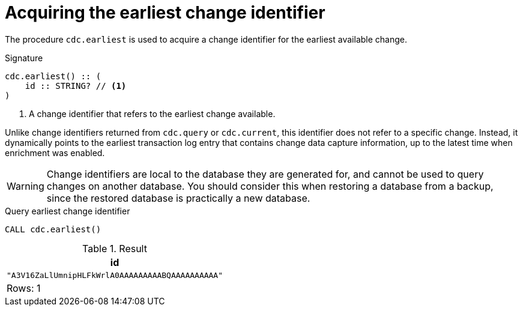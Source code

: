 [[earliest]]
= Acquiring the earliest change identifier

The procedure `cdc.earliest` is used to acquire a change identifier for the earliest available change.

.Signature
[source]
----
cdc.earliest() :: (
    id :: STRING? // <1>
)
----

<1> A change identifier that refers to the earliest change available.

Unlike change identifiers returned from `cdc.query` or `cdc.current`, this identifier does not refer to a specific change.
Instead, it dynamically points to the earliest transaction log entry that contains change data capture information, up to the latest time when enrichment was enabled.

[WARNING]
====
Change identifiers are local to the database they are generated for, and cannot be used to query changes on another database.
You should consider this when restoring a database from a backup, since the restored database is practically a new database.
====

====
.Query earliest change identifier
[source, cypher]
----
CALL cdc.earliest()
----

.Result
[role="queryresult",options="header,footer",cols="1*<m"]
|===
| +id+
| +"A3V16ZaLlUmnipHLFkWrlA0AAAAAAAAABQAAAAAAAAAA"+

1+d|Rows: 1
|===

====